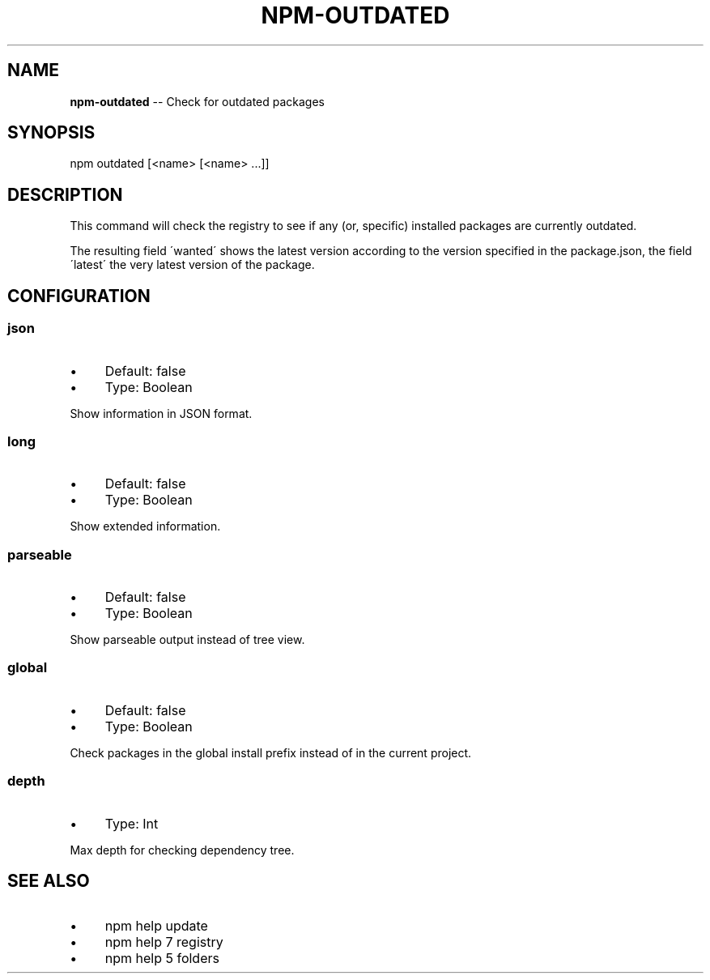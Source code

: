 .\" Generated with Ronnjs 0.3.8
.\" http://github.com/kapouer/ronnjs/
.
.TH "NPM\-OUTDATED" "1" "September 2014" "" ""
.
.SH "NAME"
\fBnpm-outdated\fR \-\- Check for outdated packages
.
.SH "SYNOPSIS"
.
.nf
npm outdated [<name> [<name> \.\.\.]]
.
.fi
.
.SH "DESCRIPTION"
This command will check the registry to see if any (or, specific) installed
packages are currently outdated\.
.
.P
The resulting field \'wanted\' shows the latest version according to the
version specified in the package\.json, the field \'latest\' the very latest
version of the package\.
.
.SH "CONFIGURATION"
.
.SS "json"
.
.IP "\(bu" 4
Default: false
.
.IP "\(bu" 4
Type: Boolean
.
.IP "" 0
.
.P
Show information in JSON format\.
.
.SS "long"
.
.IP "\(bu" 4
Default: false
.
.IP "\(bu" 4
Type: Boolean
.
.IP "" 0
.
.P
Show extended information\.
.
.SS "parseable"
.
.IP "\(bu" 4
Default: false
.
.IP "\(bu" 4
Type: Boolean
.
.IP "" 0
.
.P
Show parseable output instead of tree view\.
.
.SS "global"
.
.IP "\(bu" 4
Default: false
.
.IP "\(bu" 4
Type: Boolean
.
.IP "" 0
.
.P
Check packages in the global install prefix instead of in the current
project\.
.
.SS "depth"
.
.IP "\(bu" 4
Type: Int
.
.IP "" 0
.
.P
Max depth for checking dependency tree\.
.
.SH "SEE ALSO"
.
.IP "\(bu" 4
npm help update
.
.IP "\(bu" 4
npm help 7 registry
.
.IP "\(bu" 4
npm help 5 folders
.
.IP "" 0

